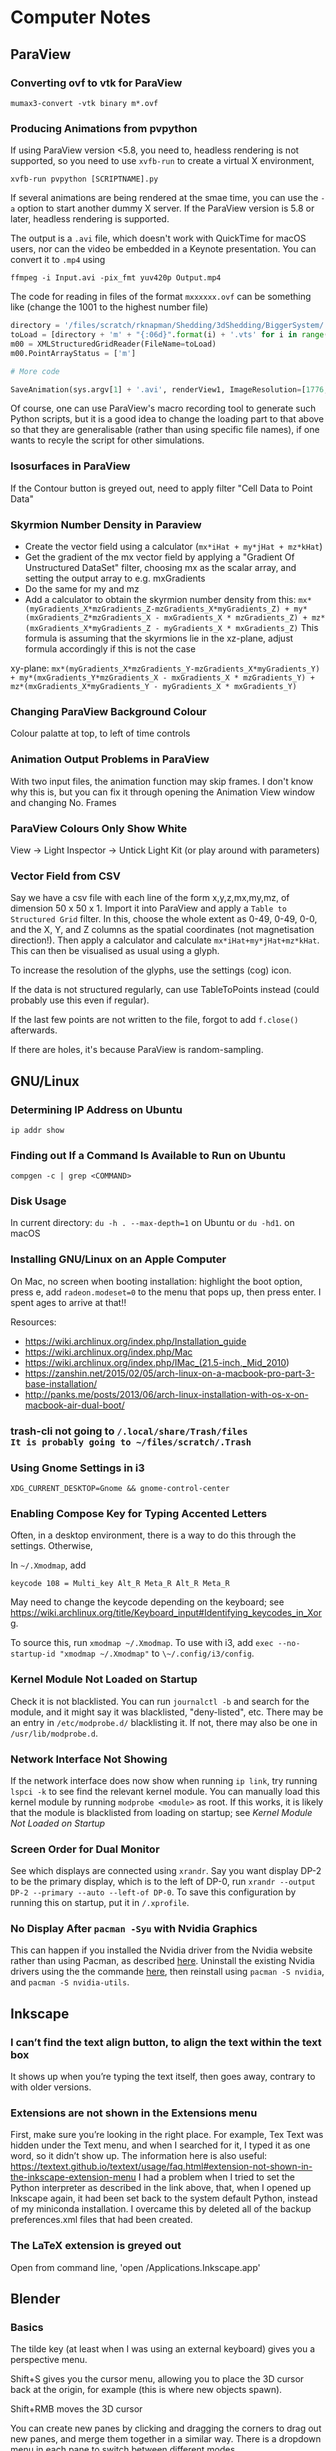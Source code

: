* Computer Notes
** ParaView
*** Converting ovf to vtk for ParaView
~mumax3-convert -vtk binary m*.ovf~
*** Producing Animations from pvpython
If using ParaView version <5.8, you need to, headless rendering is not supported, so you need to use ~xvfb-run~ to create a virtual X environment,

~xvfb-run pvpython [SCRIPTNAME].py~

If several animations are being rendered at the smae time, you can use the ~-a~ option to start another dummy X server. If the ParaView version is 5.8 or later, headless rendering is supported.

The output is a ~.avi~ file, which doesn't work with QuickTime for macOS users, nor can the video be embedded in a Keynote presentation. You can convert it to ~.mp4~ using

~ffmpeg -i Input.avi -pix_fmt yuv420p Output.mp4~

The code for reading in files of the format ~mxxxxxx.ovf~ can be something like (change the 1001 to the highest number file)

#+BEGIN_SRC python
directory = '/files/scratch/rknapman/Shedding/3dShedding/BiggerSystem/' + sys.argv[1] + '.out/'
toLoad = [directory + 'm' + "{:06d}".format(i) + '.vts' for i in range(1001)]
m00 = XMLStructuredGridReader(FileName=toLoad)
m00.PointArrayStatus = ['m']

# More code

SaveAnimation(sys.argv[1] + '.avi', renderView1, ImageResolution=[1776, 1176], FrameRate=5, FrameWindow=[0, 1000])
#+END_SRC

Of course, one can use ParaView's macro recording tool to generate such Python scripts, but it is a good idea to change the loading part to that above so that they are generalisable (rather than using specific file names), if one wants to recyle the script for other simulations.
*** Isosurfaces in ParaView
If the Contour button is greyed out, need to apply filter "Cell Data to Point Data"
*** Skyrmion Number Density in Paraview
- Create the vector field using a calculator (~mx*iHat + my*jHat + mz*kHat~)
- Get the gradient of the mx vector field by applying a "Gradient Of Unstructured DataSet" filter, choosing mx as the scalar array, and setting the output array to e.g. mxGradients
- Do the same for my and mz
- Add a calculator to obtain the skyrmion number density from this: ~mx*(myGradients_X*mzGradients_Z-mzGradients_X*myGradients_Z) + my*(mxGradients_Z*mzGradients_X - mxGradients_X * mzGradients_Z) + mz*(mxGradients_X*myGradients_Z - myGradients_X * mxGradients_Z)~   This formula is assuming that the skyrmions lie in the xz-plane, adjust formula accordingly if this is not the case

xy-plane:
~mx*(myGradients_X*mzGradients_Y-mzGradients_X*myGradients_Y) + my*(mxGradients_Y*mzGradients_X - mxGradients_X * mzGradients_Y) + mz*(mxGradients_X*myGradients_Y - myGradients_X * mxGradients_Y)~
*** Changing ParaView Background Colour
Colour palatte at top, to left of time controls
*** Animation Output Problems in ParaView
With two input files, the animation function may skip frames. I don't know why this is, but you can fix it through opening the Animation View window and changing No. Frames
*** ParaView Colours Only Show White
View -> Light Inspector -> Untick Light Kit (or play around with parameters)
*** Vector Field from CSV
Say we have a csv file with each line of the form x,y,z,mx,my,mz, of dimension 50 x 50 x 1. Import it into ParaView and apply a ~Table to Structured Grid~ filter. In this, choose the whole extent as 0-49, 0-49, 0-0, and the X, Y, and Z columns as the spatial coordinates (not magnetisation direction!). Then apply a calculator and calculate ~mx*iHat+my*jHat+mz*kHat~. This can then be visualised as usual using a glyph.

To increase the resolution of the glyphs, use the settings (cog) icon.

If the data is not structured regularly, can use TableToPoints instead (could probably use this even if regular).

If the last few points are not written to the file, forgot to add ~f.close()~ afterwards.

If there are holes, it's because ParaView is random-sampling.
** GNU/Linux
*** Determining IP Address on Ubuntu
~ip addr show~
*** Finding out If a Command Is Available to Run on Ubuntu
~compgen -c | grep <COMMAND>~
*** Disk Usage
In current directory: ~du -h . --max-depth=1~ on Ubuntu or ~du -hd1~. on macOS
*** Installing GNU/Linux on an Apple Computer
On Mac, no screen when booting installation: highlight the boot option, press e, add ~radeon.modeset=0~ to the menu that pops up, then press enter. I spent ages to arrive at that!!

Resources:
- https://wiki.archlinux.org/index.php/Installation_guide
- https://wiki.archlinux.org/index.php/Mac
- https://wiki.archlinux.org/index.php/IMac_(21.5-inch,_Mid_2010)
- https://zanshin.net/2015/02/05/arch-linux-on-a-macbook-pro-part-3-base-installation/
- http://panks.me/posts/2013/06/arch-linux-installation-with-os-x-on-macbook-air-dual-boot/
*** trash-cli not going to ~/.local/share/Trash/files
It is probably going to ~/files/scratch/.Trash~
*** Using Gnome Settings in i3
~XDG_CURRENT_DESKTOP=Gnome && gnome-control-center~
*** Enabling Compose Key for Typing Accented Letters
Often, in a desktop environment, there is a way to do this through the settings. Otherwise,

In ~~/.Xmodmap~, add

#+BEGIN_SRC
keycode 108 = Multi_key Alt_R Meta_R Alt_R Meta_R
#+END_SRC

May need to change the keycode depending on the keyboard; see https://wiki.archlinux.org/title/Keyboard_input#Identifying_keycodes_in_Xorg.

To source this, run ~xmodmap ~/.Xmodmap~. To use with i3, add ~exec --no-startup-id "xmodmap ~/.Xmodmap"~ to ~\~/.config/i3/config~.
*** Kernel Module Not Loaded on Startup
Check it is not blacklisted. You can run ~journalctl -b~ and search for the module, and it might say it was blacklisted, "deny-listed", etc. There may be an entry in ~/etc/modprobe.d/~ blacklisting it. If not, there may also be one in ~/usr/lib/modprobe.d~.
*** Network Interface Not Showing
If the network interface does now show when running ~ip link~, try running ~lspci -k~ to see find the relevant kernel module. You can manually load this kernel module by running ~modprobe <module>~ as root. If this works, it is likely that the module is blacklisted from loading on startup; see [[*Kernel Module Not Loaded on Startup][Kernel Module Not Loaded on Startup]]
*** Screen Order for Dual Monitor
See which displays are connected using ~xrandr~. Say you want display DP-2 to be the primary display, which is to the left of DP-0, run ~xrandr --output DP-2 --primary --auto --left-of DP-0~. To save this configuration by running this on startup, put it in ~/.xprofile~.
*** No Display After ~pacman -Syu~ with Nvidia Graphics
This can happen if you installed the Nvidia driver from the Nvidia website rather than using Pacman, as described [[https://wiki.archlinux.org/title/NVIDIA#Installation][here]]. Uninstall the existing Nvidia drivers using the the commande [[https://docs.nvidia.com/cuda/cuda-installation-guide-linux/index.html#runfile-uninstallation][here]], then reinstall using ~pacman -S nvidia~, and ~pacman -S nvidia-utils~.
** Inkscape
*** I can’t find the text align button, to align the text within the text box
It shows up when you’re typing the text itself, then goes away, contrary to with older versions.
*** Extensions are not shown in the Extensions menu
First, make sure you’re looking in the right place. For example, Tex Text was hidden under the Text menu, and when I searched for it, I typed it as one word, so it didn’t show up. The information here is also useful: https://textext.github.io/textext/usage/faq.html#extension-not-shown-in-the-inkscape-extension-menu
I had a problem when I tried to set the Python interpreter as described in the link above, that, when I opened up Inkscape again, it had been set back to the system default Python, instead of my miniconda installation. I overcame this by deleted all of the backup preferences.xml files that had been created.
*** The LaTeX extension is greyed out
Open from command line, 'open /Applications.Inkscape.app'
** Blender
*** Basics
The tilde key (at least when I was using an external keyboard) gives you a perspective menu.

Shift+S gives you the cursor menu, allowing you to place the 3D cursor back at the origin, for example (this is where new objects spawn).

Shift+RMB moves the 3D cursor

You can create new panes by clicking and dragging the corners to drag out new panes, and merge them together in a similar way. There is a dropdown menu in each pane to switch between different modes.

You can show/hide the grid and gizmos using buttons at the top right.

You can pan around by clicking and dragging the hand icon.

You can rotate by clicking and dragging the coordinate axes gismo.

You can use the Esc key to cancel the current transformation, rather than placing it and then undoing, like I was doing before.

The Z key lets you quickly change between e.g. wireframe view, render view.

With directional lights, the yellow gizmo allows you to manipulate the direction of the light (no need to use the rotate feature). With the spotlight, the blue gizmo lets you change the radius of the emitted light cone.

If you can’t see the direction gizmos for the light, you need to tick it in the „Viewport Gizmos“ dropdown list.

You can use „Object Constraints“ to track lights to objects.

Large lights (by scaling the light source) result in softer shadows when soft shadows are enabled in the renderer settings.

Contact shadows can fix some unrealistic effects of shadows.

Ambient occlusion deals with darker and lighter areas within shadows, allowing for better realism.

To smoothen a surface, can use subdivision surface in addition to the basic smooth tool that you get from right-clicking on the objects.

Holding Ctrl whilst grabbing an objects snaps it to the grid.

Screen Space Reflections allow for colours off one surface to be reflected onto another.

A limitation of the Eevee renderer is that, when objects reflect off each other, they cannot reflect parts that are not directly visible to the viewer (unlike Cycles).

The bloom feature gives a halo around bright objects.

An emission shader can be used to make an object a light source.

Shift+D duplicates.

The three-point lighting setup described at https://www.youtube.com/watch?v=aJlk7n49m6Q&list=PLda3VoSoc_TRuNB-5fhzPzT0mBfJhVW-i&index=4 is a useful trick for achieving good lighting.

The above video also shows how to make the background not emit light onto the objects in the scene. This is:
- Open up shader editor
- Change from Object to World mode
- Duplicate the Background node and make it black
- Add a Shader -> Mix Shader and drag it to the "Noodle" between the Background and World Output nodes
- Connect the duplicated background node to the Mix Shader's unfilled port
- Add an Input -> Light Path node
- Plug Is Camera Ray into Fac of Mix Shader
- Switch connections around if necessary

Probably better way:
- In the Render tab, under Film, tick Transparent
- In the Render tab, under Colour Management, change View Transform to Standard
- Go to Compositing tab
- Add Alpha Over node between those already there by default (Render Layers, Composite)
- Connect Image output to bottom Image input
- Change Premul to 1
- Make sure first image is colour white
- Make the background colour black

To control the camera’s perspective from the camera view, press N, click the „View“ tab that comes up, then tick „Lock Camera to View“.

The background material casts light into the scene. Can get rid of this by using a pitch black background from the „World“ tab.

To edit the world material in the shader editor, can choose „World“ from the dropdown menu.

The tutorial above also shows how to prevent the background from casting light onto the scene.

https://hdrihaven.com/ gives free backgrounds.

If something is magenta, it is missing an image.

Extrude along normals allows you to select two faces and extrude along both normals. To avoid the skewness that comes with this, tick „Offset Even“.

Holding Alt and clicking on an edge selects the entire loop around the object.

Ctrl+R gives a loop cut and slide, you can right-click to put the cut in the middle.

The bevel tool allows you to choose the number of segments in order to make round corners.

A selects everything, Alt+A or double-tapping A deselects all.

Ctrl+J to join objects

No transparency in Eevee renderer: Materials -> Settings -> Blend Mode

Headless rendering on workstation (not necessary for cycles renderer): xvfb-run blender -b <FILE>.blend -f 10

For combination with ParaView: https://peytondmurray.github.io/coding/paraview-blender-workflow/#

When following above guide, need to, in the shader editor, add a new shader, then following the instructions
*** General Scripting Things
**** Using External Modules with Blender's Python
First, you need to find Blender's Python binary by running
#+BEGIN_SRC python
>>> import sys
>>> sys.exex_prefix
#+END_SRC
Then ~cd~ into the folder containing this binary (you will need to further ~cd~ to ~bin~). Bootstrap ~pip~ using e.g. ~./python3.7m -m ensurepip~ (modifying for the correct Python version as necessary). Then run ~./python3.7m -m pip install <module name>~.
*** Making Things Disappear at a Certain Time
- Put a mix shader between the actual shader and the output, and also add a transparency shader
- At the time you want to switch, set Fac to 1 hover mouse over Fac, press i to add a keyframe
- In the frame before, repeat the process, setting Fac to 0

  Note that, in Cycles, you can just set Alpha=0 to make it invisble (does not work with Eevee).
*** Mug to Doughnut Morph
- Insert a torus and make it quite thick (like a doughnut)
- Insert another torus and make it thinner
- Insert a cylinder to make the shape of the cup
- Go to front view, wireframe mode, edit, and select the top vertices
- Press E and enter, then S, and something like 0.8 and enter
- Make loop cuts in the mug so that there are lots of vertices
- Add a shrinkwrap modifer to get the mug to morph to the doughnut, and save this as a shape key
- Create another shape key through extruding the extra top surface from before, so that the cup can morph between being filled in and not
- Animate them the Animation workspace and pressing the buttons to the sides of the shape key value
- You can correct any irregularities in the final surface by applying the same material to the final model and getting the original doughnut and that morphed from the mug to exactly overlap, but such that one disappears and the other appears in the same frame, as described above
- If the overlapping meshes leads to black marks, move one of the meshes by a very small amount not noticeable in the final render between frames, until the black marks are gone
*** Colouring an Object Based on Height on the Object
Say you want to colour an object using a ~ColourRamp~ node, which takes in the normalised value of the height on the object as the ~Fac~ input, which has a value 0 at the bottom of the object and 1 at the top. If you draw out a diagram, you find that the normalised value is
\begin{equation}
\frac{z-\text{position of point}}{\text{Vertical extent of object}} - \frac{x-\text{position of centre of object}}{\text{Vertical extent of object}} + \frac{1}{2}
\end{equation}
You can combine ~Math~ nodes in such a way as to create this formula, the output of which you can input to ~Fac~. To the \(z\)-position of the object as a ~Value~ node, create a ~Value~ node,
1. Right-click on the value, and choose ~Add Driver~.
2. If the ~Expression~ is anything other than ~var~ (e.g. ~var + 0.5~), change it to just be ~var~.
3. Change the type from that which has the symbol (x) to ~Single Property~ (with the DNA symbol).
4. Change ~Prop~ to the name of the object.
5. Change ~Path~ to ~location[2]~.
For the \(z\)-extent instead, replace ~location[2]~ above with ~dimensions[2]~.

To get the global \(z\)-position, create a ~Geometry~ node and feed ~Position~ into ~Vector~ of a ~Separate XYZ~ node.
*** Smooth Cylinder
If you use ~Shade Smooth~ on a cylinder, the ends get messed up. However, if you subsequently add an ~Edge Split~ modifier, this problem is resolved.
*** Make Object Follow Equation of Motion
Can do this through the GUI using a [[https://docs.blender.org/manual/en/latest/animation/drivers/introduction.html][driver]]. Say you want to have the motion along the x-axis given by sin(frame). Then type into the Location X field: ~#sin(frame)~. More complex motion can by scripted in Python, which is described in the documentation.
** Vim
*** Find and Replace
Search and replace globally: ~:%s/foo/bar/g~

~:s~ is the command to substitute, ~%~ means to apply within the current file, rather than just the current line, ~g~ means global, i.e. it replaces all instances, not just the first

To find and replace regex whilst keeping part of a pattern, e.g. if you want to replace #1 #2 #3 by #1 \, #2 \, #3 \n, then need to run

~:s/\(\d\)/\1 \\,/g~

where the brackets store the variable \d, which is accessed by \1
*** Side-By-Side Comparison of Two Files
~vimdiff <FILE1> <FILE2>~
*** Macros
~:%norm! @a~ to apply macro a to all lines
*** VimTeX and Inverse Search
**** Allowing Backwards Search with VimTeX on Mac
Start vim with ~vim --servername <some name>~
**** Neovim + VimTeX + Zathura
Install ~neovim-remote~ using ~pip3 install neovim-remote~.

Set ~$NVIM_LISTEN_ADDRESS=/tmp/nvimsocket~ in ~.bashrc~, ~.zshrc~, etc. for whichever shell you are using (I think Zathura takes care of this for you, but this may be necessary for other PDF viewers). Then when you start a Neovim instance, you can call commands in that Neovim session from another terminal window using e.g. ~nvr --remote file1~ if you want to open file1.

Ensure ~synctex~ is enabled, e.g. by putting ~\synctex=1~ in your ~.tex~ document.

In ~\~/.config/nvim/init.vim~, put

#+BEGIN_SRC
let g:vimtex_view_method = 'zathura'
let g:latex_view_general_viewer = 'zathura'
let g:vimtex_compiler_progname = 'nvr'
#+END_SRC

In ~\~/.config/zathura/zathurarc~, put

#+BEGIN_SRC
set synctex true
set synctex-editor-command "nvr --remote-silent +%{line} %{input}"
#+END_SRC

Then you should be able to Ctrl-Click on a part of the file in Zathura, and Neovim will go to that point in the ~.tex~ file. Note that this will only work after a change has been made to the file, i.e. it won't work if you just open the file and try to reverse search; you need to make a change and save it first.
*** Vim Gives an Error Message Relating to UltiSnips and Python When a Key is Pressed
Probably using vi instead of vim. Change the editor of whatever you’re doing to vim.
** MuMax
*** Overlapping Regions
Say we have the default region 0, some region 1, and some region 2 that is within region 1. If we set ~Ku1 = 1e4~, then do ~Ku1.SetRegion(1, 1e5)~, then region 2 will take 1e4. If, on the other hand, we do ~Ku1.SetRegion(0, 1e4)~ and ~`Ku1.SetRegion(1e5)~, then region 2 will take 0. To get region 2 to match with region 1, we have to separately call ~Ku1.SetRegion(1, 1e5)~ and ~Ku1.SetRegion(2, 1e5)~.
*** MuMax Movie from Snapshots
~ffmpeg -framerate 25 -i Data/m%06d.png -r 25 -pix_fmt yuv420p mag.mp4~
*** Adding a New Energy Term
1. In the ~cuda/~ directory, add the required ~.cu~ file
2. Run ~make~ to generate the wrapper and ~.ptx~ files (may need to specify some options if it does not work for some compute capabilities, see the comments in ~cuda/Makefile~)
3. Add the corresponding ~.go~ files, which calls the function defined in the automatically generated wrapper file (if this is not clear, look at existing examples, e.g. with ~cuda/exchange.go~)
4. Add a file in the ~engine/~ directory (typically this is not necessary, but ~engine/exchange.go~ should be modified accordingly)
5. ~cd~ to ~cmd/mumax3~ and run ~go install~. The binary will be in ~$GOPATH/bin~
** Python
*** NumPy Problems
**** Axis Size Not $2^N$
Problem: A thin film is represented by an array of vectors ‚a‘ with dimensions ~(2000 x 500 x 1)~, but it is not processed properly because it should really be ~(2048 x 512 x 1) (2^11 = 2048; 2^9 = 512)~.
Solution: ~aNew = np.pad(a, [(24, 24), (6, 6)])~ will surround the data with zeros to make it up to the correct shape
**** Discretisedfield gives an error to do with iterative unpacking and something not being a multiple of 4
Most likely due to empty ~.ovf~ files. Check for any files (probably at the end of the simulation) that do not contain any binary data.
*** Matplotlib with X11 Forwarding
Need to, at the top of the file, have:

#+BEGIN_SRC python
import matplotlib
matplotlib.use('tkagg')
#+END_SRC

If this still gives an error, may need to replace ~matplotlib.use('agg')~ in imported modules (this is the case with discretisedfield)
*** Finding Where Python Modules Are Stored
~python -m site~
*** Getting the Correct Quadrant for Cartesian to Polar Conversions
~np.arctan2(y, x)~

Similar things exist in other programming languages, e.g. ~atan2~ in C++
*** Jupyter Notebooks
**** Mayavi with Jupyter Notebook
At the very start,
#+BEGIN_SRC python
from xvfbwrapper import Xvfb
vdisplay = Xvfb(width=1920, height=1080)
vdisplay.start()
#+END_SRC

Then e.g.
#+BEGIN_SRC
from mayavi import mlab
mlab.init_notebook()
s = mlab.test_plot3d()
s
#+END_SRC

That last part with just the ~s~ is important!
**** Warning: Cannot change to a different GUI toolkit Error
~%matplotlib ...~ needs to be before importing matplotlib. Every time you change, need to restart kernel
**** Interactive Matplotlib
~%matplotlib notebook~
*** Matplotlib Graphs Missing Axes
Likely caused by importing a module (e.g. discretisedfield) that modifies the plots
*** Decorators
**** Usage of Decorators
#+BEGIN_SRC python
def decorator(f):
    def new_function():
        print("Extra Functionality")
        f()
    return new_function

@decorator
def initial_function():
    print("Initial Functionality")

initial_function()
#+END_SRC
**** ~@property~
Allows accessing of private properties with a getter and setter using ~object.theProperty~.
**** ~@classmethod~ and ~@staticmethod~
Used for functions that are connected to the class itself, and not to instances of it. ~@classmethod~ receives class itself as first argument; ~@staticmethod~ does not. So a static method is just kind of hanging there because it has a related functionality.
*** Underscores
More info at https://dbader.org/blog/meaning-of-underscores-in-python#:~:text=A%20double%20underscore%20prefix%20causes,the%20class%20is%20extended%20later

Single leading ~_var~: A convention, signalling that the entity is to be used internally. However, a function defined with a leading underscore will not be imported with ~from foo import *~

Single trailing underscore ~var_~: For defining a variable that is already taken by a keyword, e.g. if you want to pass an argument ~class~ to a function, could instead pass ~class_~

Double leading underscore ~__var~: Causes Python to internally rename the attribute to avoid naming conflicts ("name mangling"). Double underscore is often pronounced "dunder". These can be overridden, e.g. by defining a ~__len__~ to redefine how the length of an object is calculated.

Double leading and trailing underscores ~__var__~: Reserved for Python. No "name mangling" here with the two leading underscores.
*** Difference Between ~__str__~ and ~__repr__~
~__str__()~ is called with ~print()~ or ~str()~, and is supposed to be more simplistic. ~__repr__~ is called with ~repr()~, and should provide enough information to construct the object again.
*** Listing Attributes of an Object
~dir(object)~
*** Colour Bar Same Height as Imshow Plot
At top of file, call from ~mpl_toolkits.axes_grid1 import make_axes_locatable~

#+BEGIN_SRC python
divider = make_axes_locatable(ax)
cax = divider.append_axes("right", size="5%", pad=0.05)

plt.colorbar(im, cax=cax)
#+END_SRC

If the above solution doesn't work because x and y axes have different dimensions:

At top of file, call ~from mpl_toolkits.axes_grid1.inset_locator import inset_axe~

#+BEGIN_SRC python
axins = inset_axes(ax, width = "5%", height = "100%", loc = 'lower left',
                   bbox_to_anchor = (1.02, 0., 1, 1), bbox_transform = ax.transAxes,
                   borderpad = 0)

cb = fig.colorbar(im, cax = axins)
#+END_SRC
*** Axis Ticks Don't Align with Pixels
#+BEGIN_SRC python
dx = xTickList[1] - xTickList[0]
dy = yTickList[1] - yTickList[0]

im = ax.imshow(array, extent=(np.min(xTickList) - dx/2, np.max(xTickList + dx/2, np.min(yTickList) - dy/2, np.max(yTickList) + dy/2))
#+END_SRC
*** Professional-Looking LaTeX Rendering in Matplotlib
~matplotlib.rcParams['text.usetex'] = True~ at top of file
*** Unit Testing
**** Pytest
Generally, run e.g. ~pytest --exitfirst --verbose --failed-first --cov=. --cov-report html~
**** Unit Testing in GitHub
A useful blog post about this is [[https://www.yellowduck.be/posts/running-pytest-as-a-github-action/][here]].

Add the required modules to ~requirements.txt~ using ~pip freeze > requirements.txt~. It is best to do this whilst working in a virtual environment e.g.

~python3.8 -m venv .venv~
~source path/to/.venv/bin/activate~

Note that, after creating the virtual environement and installing the required modules including ~pytest~, you need to run

#+BEGIN_SRC sh
deactivate
source /path/to/.venv/bin/activate
#+END_SRC
to ensure that the binary of ~pytest~ used is that in the virtual environment.

A sample ~.yaml~ file to be placed in ~.github/workflows~ is

#+BEGIN_SRC yaml
name: Tests
on: [push]

jobs:
  build:
    name: Run Python Tests
    runs-on: ubuntu-latest

    steps:

    # Chekout the source code
    - uses: actions/checkout@v2

    - name: Set up Python 3.8
      uses: actions/setup-python@v2
      with:
        python-version: 3.8

    - name: Install Python dependencies
      run: |
        python3 -m pip install --upgrade pip
        pip3 install -r requirements.txt

    - name: Test with pytest
      run: |
        pytest --exitfirst --verbose --failed-first \
        --cov=. --cov-report html
#+END_SRC
** SOCKS Proxy for Accessing Papers from Uni Network
This is an alternative to using a VPN, which is nice in that it only routes your traffic from a single browser window (and works if the university VPN is down, which happens sometimes).

~ssh -D 8080 ws2~

Then open Firefox, go to Network Settings -> Manual proxy configuration, enter SOCKS Host 127.0.0.1, Port 8080

~ws2~ is what I have called twist-ws02 in my SSH config.

I find that a better solution is to define an alias in ~.zshrc~ (or equivalent for whichever shell you use) like

~alias jguprox='ssh -D 8080 -fN ws2 && /Applications/Google\ Chrome.app/Contents/MacOS/Google\ Chrome \ --user-data-dir="$HOME/proxy-profile" \ --proxy-server="socks5://localhost:8080" && pkill ssh'~

Then I can simply run ~jguprox~ and it opens up a Chrome window.
** Copying iTerm2 Profile Between Computers
On the first computer, go to Preferences. Tick "Load preferences from a custom folder or URL". Browse to where the folder should be saved (e.g. in Dropbox) - this should be its own folder (so create a folder called iTerm or something). On the second computer. Load this folder, then restart iTerm. Then the "Load preferences..." box can be unticked.

For Alt+Left etc., go to Preferences, Profiles, Keys, and load the preset "Natural Text Editing"
** C++
*** Constants and Variables
Can either define a constant like ~const double pi = 3.14~ or as a preprocessor director ~#define PI 3.14~, where the latter replaces all appearances of PI in the source code with 3.14

Declaration of variables: ~int x = 0;~ and ~int x(0);~ and ~int x{0};~ are all equivalent

~x = x + 1;~ and ~x += 1 and ++x and x++~ are all equivalent, but
~y = ++x~ will first add 1 to x, then assign this to y, whilst
~y = x++~ will first set y = x, then add 1 to x

A condition can be expressed as
~condition ? resultIfTrue : resultIfFalse~

~a = (b=3, b+2)~ will assign the value 3 to b, then 5 to a

There exist bitwise operators &, |, ^ etc. (AND, OR, XOR)
*** Casting
#+BEGIN_SRC C++
int i;
float f = 3.97;
i = (int) f;
#+END_SRC
will result in i = 3
*** Streams
Can end a line with ~cout << "SomeString" << endl;~
~cin >> a >> b;~ is the same as
~cin >> a;~
~cin >> b;~

~Can also use getline(cin, varToAssign);~

~#include <sstream>~ is useful for converting user input to e.g. int
*** Flow Control
~do while~ loop is like ~while~, but the condition is evaluated after rather than before

~switch~ works like with Java

**** ~break~, ~continue~, ~goto~
- ~break~ is obvious
- ~continue~ skips the current and carries on with the loop
- ~goto~ goes to another point in the code, which can be marked with e.g. ~mylabel:~
*** Functions
If ~return 0;~ is not included in ~int main()~, it is added implicitly by the compiler

Often more efficient (especially with e.g. large arrays) to pass arguments to functions using their pointer like ~f(int& a, int& b)~, otherwise the function gets a copy (and modifications don't change the original)

Can pass pointers to functions such that the original is not modified by passing them as e.g. ~const string& a~

Specifying a function as ~inline~ tells the compiler that the operation should be preferred to be carried out inline, rather than through actually defining the function

Default values of functions work as with Python

Different functions can have the same name if the parameters are different

Instead of overloading functions, may be more useful to use a function template
*** Scope
Declare variables inside namespaces, then obtain them by e.g. ~myNamespace::a~

Namespaces can be split, like
#+BEGIN_SRC C++
namespace foo { int a; }
namespace bar { int b; }
namespace foo { int c; }
#+END_SRC

Put ~using myNamespace~, then can simply access the variables without needing the myNamespace:: prefix

Variables in the global scope or a namespace (static storage) are defined for the duration of the program, whilst local variables are only defined as long as the code is in the block (automatic storage)

In static storage, variables are initialised to zero by default; in automatic, they are undefined by default
*** Arrays
Can either use the language built-in array (e.g. ~int myArray[3] = { 2, 3, 4 }~ or the container library ~array~ (e.g. ~array<int,3> myArray { 2, 3, 4 }~. The former has some issues such as easily decaying into pointers, the latter requires that the file have ~#include <array>~

Can pass an array to a function by e.g. ~void func(int arr[])~, or ~void func(int arr[][3][4])~ for multidimensional, then call ~func(myArray)~, this will actually pass the memory address, not the block of memory, to the function
*** Pointers
~&~ = "address of", e.g. ~foo = &theVar~ assigns the memory address to foo
~*~ = "value pointed to by", e.g. ~bar = *foo~ assigns the value pointed to by foo to bar

To declare a pointer, e.g. ~int * a~, this ~*~ operator is different to the one above, they just have the same symbol

Arrays can be treated like pointers, e.g.
#+BEGIN_SRC C++
int arr [20];
int * ptr;
ptr = array;
#+END_SRC
This could not happen the other way around, as an array has to always have the same number of memory blocks and type

Pointers can have some strange arithmetic when adding to the memory address, probably not too important, see tutorial link

Pointers can be made read-only by e.g. ~const int * p = &y~

Pointers to pointers are allowed, e.g. ~char **c~

Void pointers can point to any data type but cannot be dereferenced (getting the value poined to and assigning it to a variable)
*** Dynamic Memory
This is when something is created with ~new~, which means the memory is allocated during execution, rather than compiling

~new type ...~ returns a pointer
~new type [5] ...~ returns a pointer to the first element in the memory block

Memory freed again by ~delete ptr~ (if allocated like first case above) or ~delete[] ptr~ (if allocated like second)
*** Structures and Classes
Can directly declare objects after structures, e.g.
#+BEGIN_SRC C++
struct product {
	int weight;
	double price;
} apple, banana, melon;
#+END_SRC

To get member from memory address, use ~ptr->member~

Classes are like structures, but also with:
- Access specifiers, i.e. private (the default), protected, public
- Functions

Can either define functions of classes within the class, or as e.g.
~void myClass::func() { ... }~
The difference being that the compiler treats those within the class definition as an inline member (no difference in behaviour, only possibly in optimisation)

A default constructor is defined by having no arguments

Can define behaviour of operators for classes through e.g.
~myClass myClass::operator+ (const myClass& param) { ... }~
Useful for e.g. if you define a vector, and want "+" to correspond to componentwise addition

The keyword ~this~ exists, use within class definition

Static variables are shared across all instances

Can create class templates in the same way as with functions, with this, can also have template specialisation, i.e. special behaviour for one specific type

As a shortcut, can initialise members with colon then list of initialisations, e.g.
#+BEGIN_SRC C++
public:
	Circle (double r) : radius(r) {}
#+END_SRC

If no constructor is defined, there is a default constructor, but this goes away as soon as one is defined

The destructor is called when an instance is deleted
If a class dynamically allocates memory, need to manually free it in the destructor

Can use ~friend~ to define non-member functions that can access the private and protected members of a class

Inheritance is through e.g.
~class Rectangle : public Polygon { ... }~
~public~ here means that public members in Polygon are public in Rectangle

Things that are not inherited:
- Constructors and destructors, but these are called by derived members
- The operator ~=~
- Friends
- Private members

Abstract base classes contain at least one pure virtual function, e.g.
~virtual int area() = 0~
Pure means that it is set ~=0~
The advantage is virtual functions can be dereferenced when the pointer is to an object of the derived class
Virtual functions are explained well at https://stackoverflow.com/questions/2391679/why-do-we-need-virtual-functions-in-c
*** Preprocessor Derivatives
~#define~ identifier replacement replaces all appearances of identifier in the code with replacement, which lasts until ~#undef~
Special cases are e.g.
~#define str(x) #x~ which will replace e.g. ~cout << str(test)~ with ~cout << "test"~

Reference variables are aliases, and are declared as e.g.
~int i = 17;~
~int& r = i;~
** FFmpeg
*** Joining Videos Side-By-Side with FFmpeg
This all also works for images

Getting information about the video (resolution, fps etc.):
~ffprobe file.mp4~

Basic usage (more work needed for sound):
~ffmpeg -i left.mp4 -i right.mp4 -filter_complex hstack output.mp4~

If the files are of different heights:
~ffmpeg -i In.mp4 -vf scale=-1:<height> Out.mp4~

If the resulting width is not an even number:
~ffmpeg -i Out.mp4 -vf scale=iw-1:ih Out.mp4~

OR

change the -1 to -2 in the earlier command
*** Converting to QuickTime-Playable Format
~ffmpeg -i <InFile> -pix_fmt yuv420p <OutFile>
*** Animation from Stills
~ffmpeg -framerate <framerate> -i /path/to/%04d.png -r <framerate> -pix_fmt yuv420p Out.mp4~
Replace -4 with however many leading zeros. Can also use e.g. m%06d.png for e.g. m000123.png from MuMax3.
*** Speed Up Video
~ffmpeg -i <Input> -filter:v "setpts=<Factor>*PTS" <OutName>~
where a smaller factor results in a higher speedup, i.e. Factor=0.1 results in the video being 0.1* the original length
** Emacs
*** Emacs does not work with ssh
Add
~[[ $TERM == "dumb" ]] && unsetopt zle && PS1='$ ' && return~
to the top of the .zshrc (the issue is cause by Emacs not liking the zsh prompt, but it understands if the prompt is simply ‘$’)
** GUI Applications with X11 Forwarding
If things are not opening, try running ~echo $DISPLAY~ on the server. If nothing comes up, a possible fix on macOS is to install XQuartz, run ~launchctl load -w /Library/LaunchAgents/org.macosforge.xquartz.startx.plist~ on the Mac, then restart the computer. For debugging, try using ~ssh -v -X <e.g. WS2>~.

To open the Seafile GUI remotely (annoyingly, the GUI allows adjusting some settings that the CLI does not have), run ~seafile-applet~.
** Downloading YouTube Videos that are Private
https://daveparrish.net/posts/2018-06-22-How-to-download-private-YouTube-videos-with-youtube-dl.html
** Shell
*** ZSH is Being Slow
Run
#+BEGIN_SRC sh
git config --add oh-my-zsh.hide-status 1
git config --add oh-my-zsh.hide-dirty 1
#+END_SRC
*** ~if [ ... == … ]; then~ Not Working with Posix Shell
Need single ~=~, and need variables e.g. ~$directory~ in quotes
** PDFs
*** Join Pdfs Vertically
~pdfjam Page1.pdf Page2.pdf --nup 2x1 --landscape --outfile Page1+2.pdf~

Then remove the margins (CAREFUL, MIGHT FAIL IF IMAGE HAS A LOT OF WHITE):
~pdf-crop-margins -v -p 0 -a -6 input.pdf~

(Having installed this tool using ~pip install pdfCropMargins --upgrade~)
** Data Recovery
If partition table corrupted, can repair the partition table on macOS using https://www.macintosh-data-recovery.com/blog/repair-mac-external-hard-drive/?fbclid=IwAR3Yp4IDoitVQSEvgiuXgm9Edl-N8rnO4s2BjbK8GtzzzaIw9OrUkH_6cZk
** Cron
*** Cron Job Not Working with Rsync
Grant cron full disk access by following the guide at https://blog.bejarano.io/fixing-cron-jobs-in-mojave/
** SageMath
*** Defining Functions of Variables
For example, we want to define some generic \(\phi(t)\) without explicitly defining a functional form. Then, do ~phi = function('phi', latex_name='\\varphi', nargs=1)(t)~.
** Reveal.js
*** R Markdown
You can write presentations in R Markdown and export them to Reveal.js. Good tutorials for this are [[https://garrettgman.github.io/rmarkdown/revealjs_presentation_format.html][here]] and [[http://www.jenniferbradham.org/post/reveal_js_markdown/][here]], and the documentation with all options is [[https://www.rdocumentation.org/packages/rmarkdown/versions/0.1.2/topics/revealjs_presentation][here]]. To export the slides, you can run ~echo "require(rmarkdown); render('FILENAME.md', output_file='index.html')" | R --vanilla~.

To have a double column layout, you can use a stylesheet like
#+BEGIN_SRC css
.container{
    display: flex;
}
.col{
    flex: 1;
}
#+END_SRC
then, in the R Markdown file,
#+BEGIN_SRC markdown
::: {.container}
:::: {.col}
Column 1 Content
::::
:::: {.col}
Column 2 Content
::::
:::
#+END_SRC
To get syntax highlighting, you need to specify the language, e.g.
```C
void greet() {
std::cout << "Hello" << std::endl;
}
```
** Website
*** Public Repo as Submodule
For each submodule commit, the project updates its reference to the submodule to maintain its connection to the correct commit. Therefore, commit both the main project and the public repo, then run ~git push -u origin main --recurse-submodules=on-demand~. See e.g. https://www.adamormsby.com/posts/000/how-to-set-up-a-hugo-site-on-github-pages-with-submodules/
*** Jekyll
**** Does Not Run on Big Sur
A combination of these resources seemed to fix it:
- https://ernestojeh.com/fix-jekyll-on-macos-big-sur
- slycke's answer at https://github.com/jekyll/jekyll/issues/8576 (I suspect ~bundle add webrick~ may have been the reason it started working, as it allows you to use Ruby 3.0.0)
- Various resources that suggested using Xcode 11.5 instead of the latest version
**** Undefined symbols for architecture x86_64: "_BIO_f_zlib" when installing Ruby environment
Run ~CC=/usr/bin/gcc rbenv install 3.0.0~ as Homebrew's GCC version does not work with it (https://github.com/rbenv/rbenv/issues/610#issuecomment-55773864)
*** Hugo
**** Testing on Other Devices in Network
~hugo server --baseUrl="IP address of computer" --bind="IP address of computer"~, then, on e.g. phone, go to ~computer.IP.address:1313~
** Emacs
*** Org Mode
**** Plain Text
To show plain text without formatting, use ~font-lock-mode~
**** Checking for Link Rot
Use ~org-lint~
** Home Network
*** Running Pi-Hole and NextCloud on Same Raspberry Pi
Change Pi-Hole's default port to something else by editing ~/etc/lighttpd/lighttpd.conf~. Then you can still access the Pi-Hole admin panel at <IP address>:<port>/admin
** Zathura
*** Toggle Single/Double Page
Press D.

